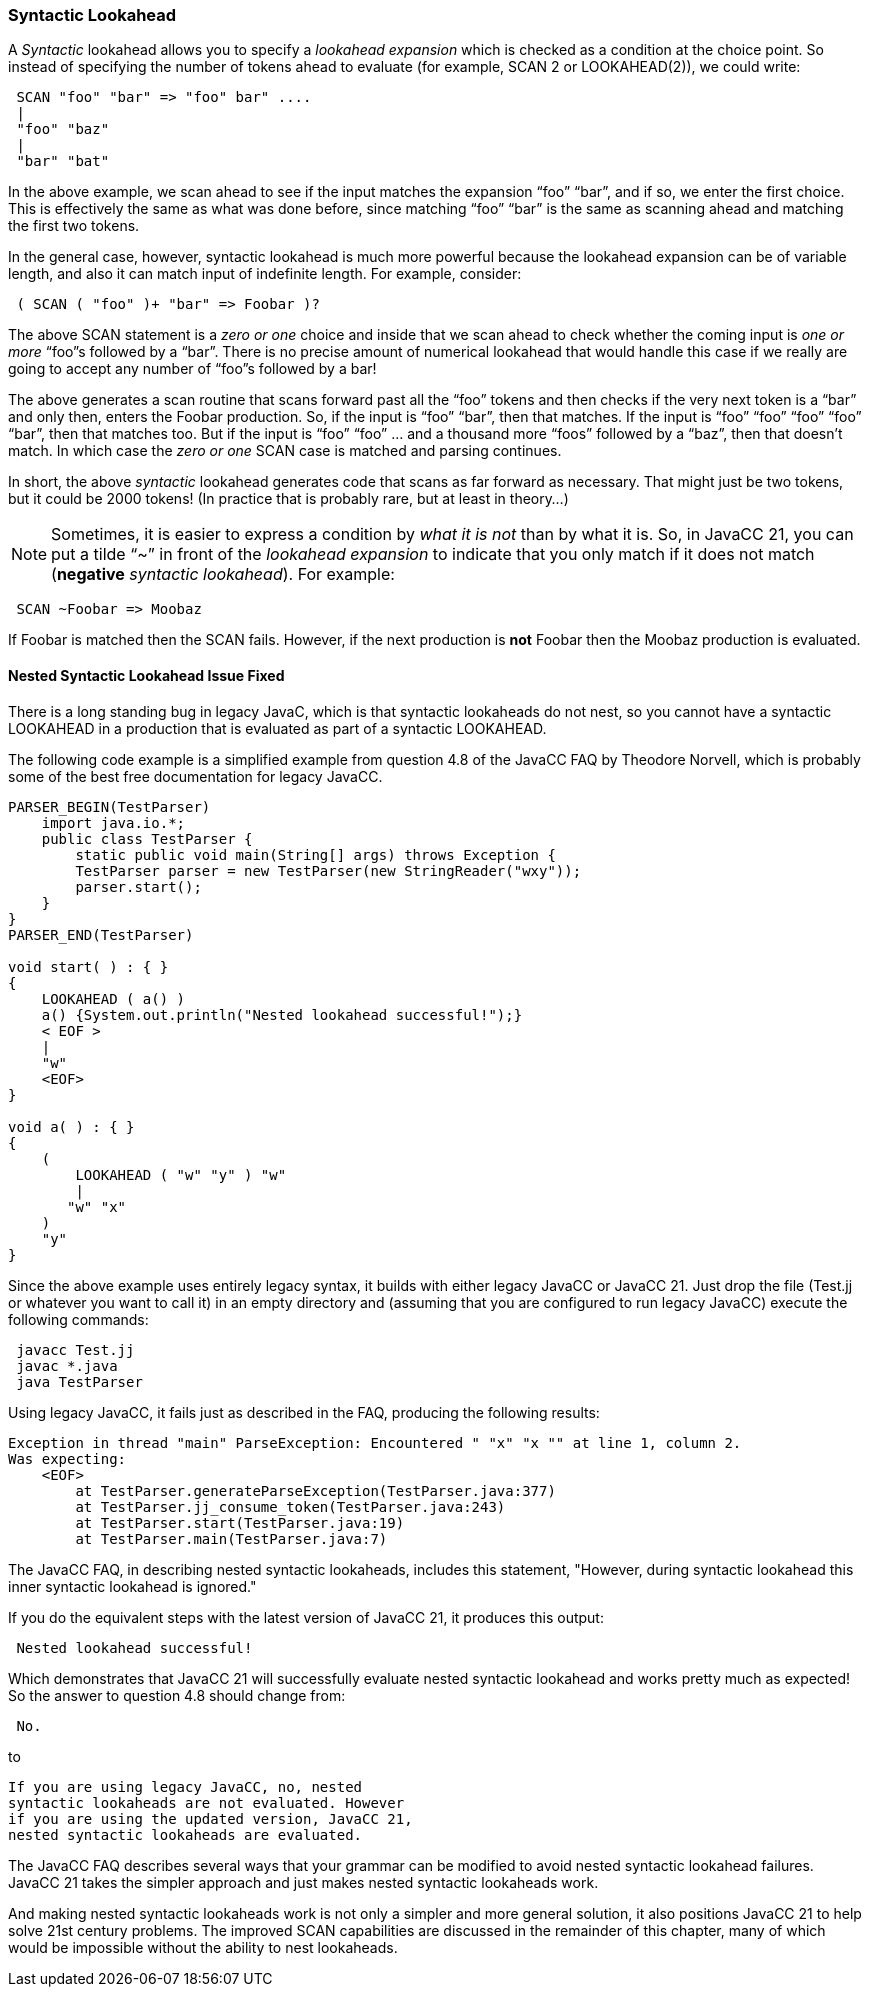 :imagesdir: ../images
//from wiki titled Choice Points and Lookahead
=== Syntactic Lookahead

(((LOOKAHEAD, Syntactic))) (((SCAN, Syntactic)))
A _Syntactic_ lookahead allows you to specify a _lookahead expansion_ which is checked as a condition at the choice point. So instead of specifying the number of tokens ahead to evaluate (for example, SCAN 2 or LOOKAHEAD(2)), we could write:
----
 SCAN "foo" "bar" => "foo" bar" ....
 |
 "foo" "baz"
 |
 "bar" "bat"
----

In the above example, we scan ahead to see if the input matches the expansion “foo” “bar”, and if so, we enter the first choice. This is effectively the same as what was done before, since matching “foo” “bar” is the same as scanning ahead and matching the first two tokens. 

In the general case, however, syntactic lookahead is much more powerful because the lookahead expansion can be of variable length, and also it can match input of indefinite length. For example, consider:
----
 ( SCAN ( "foo" )+ "bar" => Foobar )?
----

The above SCAN statement is a _zero or one_ choice and inside that we scan ahead to check whether the coming input is _one or more_ “foo”s followed by a “bar”. There is no precise amount of numerical lookahead that would handle this case if we really are going to accept any number of “foo”s followed by a bar! 

The above generates a scan routine that scans forward past all the “foo” tokens and then checks if the very next token is a “bar” and only then, enters the Foobar production. So, if the input is “foo” “bar”, then that matches. If the input is “foo” “foo” “foo” “foo” “bar”, then that matches too. But if the input is “foo” “foo” ... and a thousand more “foos” followed by a “baz”, then that doesn't match. In which case the _zero or one_ SCAN case is matched and parsing continues.

In short, the above _syntactic_ lookahead generates code that scans as far forward as necessary. That might just be two tokens, but it could be 2000 tokens! (In practice that is probably rare, but at least in theory...)

NOTE: Sometimes, it is easier to express a condition by _what it is not_ than by what it is. So, in JavaCC 21, you can put a tilde “~” in front of the _lookahead expansion_ to indicate that you only match if it does not match (*negative* _syntactic lookahead_). For example: 
----
 SCAN ~Foobar => Moobaz
----

If Foobar is matched then the SCAN fails. However, if the next production is *not* Foobar then the Moobaz production is evaluated.

==== Nested Syntactic Lookahead Issue Fixed
//from Fixed a Longstanding Bug Known Issue in JavaCC: Nested Syntax....

There is a long standing bug in legacy JavaC, which is that syntactic lookaheads do not nest, so you cannot have a syntactic LOOKAHEAD in a production that is evaluated as part of a syntactic LOOKAHEAD. 

The following code example is a simplified example from question 4.8 of the JavaCC FAQ by Theodore Norvell, which is probably some of the best free documentation for legacy JavaCC.
----
PARSER_BEGIN(TestParser)
    import java.io.*;
    public class TestParser {
        static public void main(String[] args) throws Exception {
        TestParser parser = new TestParser(new StringReader("wxy"));
        parser.start();
    }
}
PARSER_END(TestParser)

void start( ) : { } 
{
    LOOKAHEAD ( a() )
    a() {System.out.println("Nested lookahead successful!");}
    < EOF >
    |
    "w"
    <EOF>
}

void a( ) : { } 
{
    (
        LOOKAHEAD ( "w" "y" ) "w"
        |
       "w" "x"
    )
    "y"
}
----

Since the above example uses entirely legacy syntax, it builds with either legacy JavaCC or JavaCC 21. Just drop the file (Test.jj or whatever you want to call it) in an empty directory and (assuming that you are configured to run legacy JavaCC) execute the following commands:
----
 javacc Test.jj
 javac *.java
 java TestParser
----

Using legacy JavaCC, it fails just as described in the FAQ, producing the following results: 
----
Exception in thread "main" ParseException: Encountered " "x" "x "" at line 1, column 2.
Was expecting:
    <EOF>
        at TestParser.generateParseException(TestParser.java:377)
        at TestParser.jj_consume_token(TestParser.java:243)
        at TestParser.start(TestParser.java:19)
        at TestParser.main(TestParser.java:7)
----

The JavaCC FAQ, in describing nested syntactic lookaheads, includes this statement, "However, during syntactic lookahead this inner syntactic lookahead is ignored."

If you do the equivalent steps with the latest version of JavaCC 21, it produces this output:
----
 Nested lookahead successful!
----

Which demonstrates that JavaCC 21 will successfully evaluate nested syntactic lookahead and works pretty much as expected! So the answer to question 4.8 should change from:
----
 No.
----

to
----
If you are using legacy JavaCC, no, nested  
syntactic lookaheads are not evaluated. However 
if you are using the updated version, JavaCC 21,
nested syntactic lookaheads are evaluated. 
----

The JavaCC FAQ describes several ways that your grammar can be modified to avoid nested syntactic lookahead failures. JavaCC 21 takes the simpler approach and just makes nested syntactic lookaheads work.

And making nested syntactic lookaheads work is not only a simpler and more general solution, it also positions JavaCC 21 to help solve 21st century problems. The improved SCAN capabilities are discussed in the remainder of this chapter, many of which would be impossible without the ability to nest lookaheads.